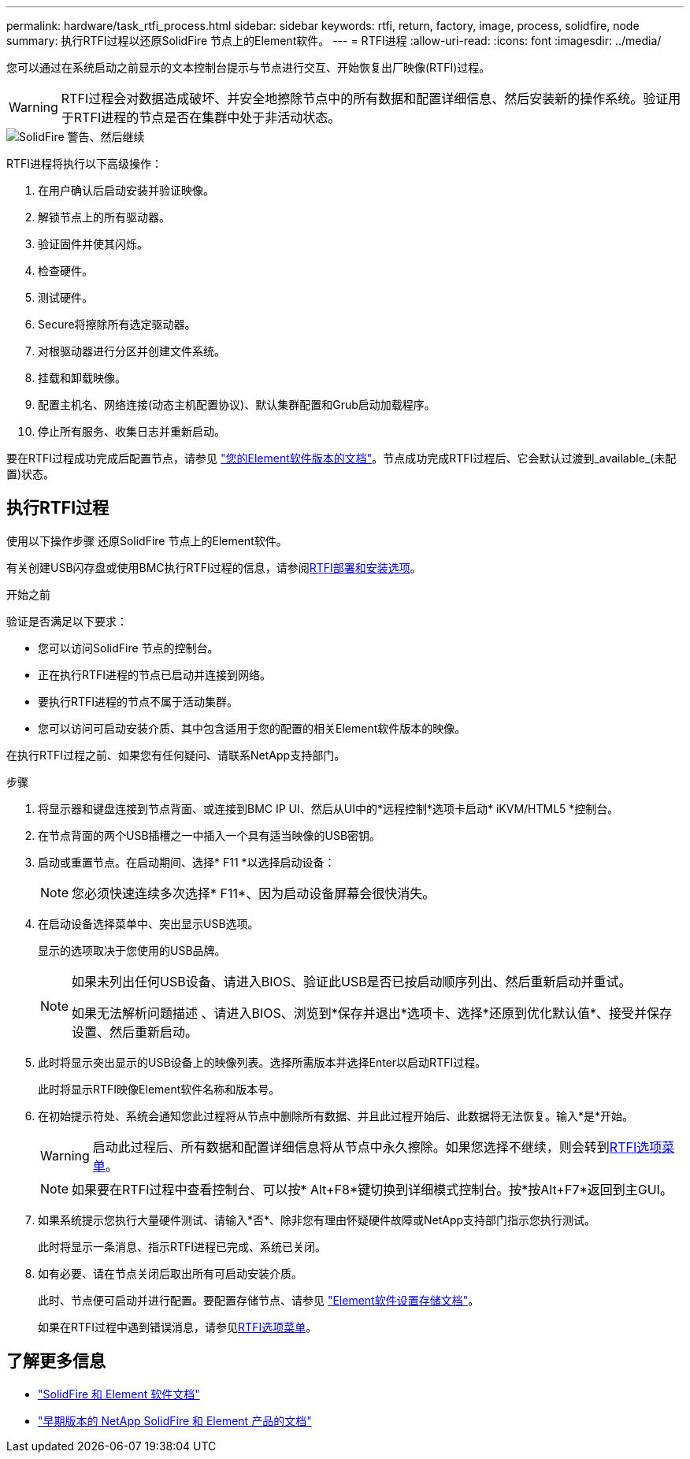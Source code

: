 ---
permalink: hardware/task_rtfi_process.html 
sidebar: sidebar 
keywords: rtfi, return, factory, image, process, solidfire, node 
summary: 执行RTFI过程以还原SolidFire 节点上的Element软件。 
---
= RTFI进程
:allow-uri-read: 
:icons: font
:imagesdir: ../media/


[role="lead"]
您可以通过在系统启动之前显示的文本控制台提示与节点进行交互、开始恢复出厂映像(RTFI)过程。


WARNING: RTFI过程会对数据造成破坏、并安全地擦除节点中的所有数据和配置详细信息、然后安装新的操作系统。验证用于RTFI进程的节点是否在集群中处于非活动状态。

image::../media/rtfi_warning.PNG[SolidFire 警告、然后继续]

RTFI进程将执行以下高级操作：

. 在用户确认后启动安装并验证映像。
. 解锁节点上的所有驱动器。
. 验证固件并使其闪烁。
. 检查硬件。
. 测试硬件。
. Secure将擦除所有选定驱动器。
. 对根驱动器进行分区并创建文件系统。
. 挂载和卸载映像。
. 配置主机名、网络连接(动态主机配置协议)、默认集群配置和Grub启动加载程序。
. 停止所有服务、收集日志并重新启动。


要在RTFI过程成功完成后配置节点，请参见 https://docs.netapp.com/us-en/element-software/index.html["您的Element软件版本的文档"^]。节点成功完成RTFI过程后、它会默认过渡到_available_(未配置)状态。



== 执行RTFI过程

使用以下操作步骤 还原SolidFire 节点上的Element软件。

有关创建USB闪存盘或使用BMC执行RTFI过程的信息，请参阅xref:task_rtfi_deployment_and_install_options.adoc[RTFI部署和安装选项]。

.开始之前
验证是否满足以下要求：

* 您可以访问SolidFire 节点的控制台。
* 正在执行RTFI进程的节点已启动并连接到网络。
* 要执行RTFI进程的节点不属于活动集群。
* 您可以访问可启动安装介质、其中包含适用于您的配置的相关Element软件版本的映像。


在执行RTFI过程之前、如果您有任何疑问、请联系NetApp支持部门。

.步骤
. 将显示器和键盘连接到节点背面、或连接到BMC IP UI、然后从UI中的*远程控制*选项卡启动* iKVM/HTML5 *控制台。
. 在节点背面的两个USB插槽之一中插入一个具有适当映像的USB密钥。
. 启动或重置节点。在启动期间、选择* F11 *以选择启动设备：
+

NOTE: 您必须快速连续多次选择* F11*、因为启动设备屏幕会很快消失。

. 在启动设备选择菜单中、突出显示USB选项。
+
显示的选项取决于您使用的USB品牌。

+
[NOTE]
====
如果未列出任何USB设备、请进入BIOS、验证此USB是否已按启动顺序列出、然后重新启动并重试。

如果无法解析问题描述 、请进入BIOS、浏览到*保存并退出*选项卡、选择*还原到优化默认值*、接受并保存设置、然后重新启动。

====
. 此时将显示突出显示的USB设备上的映像列表。选择所需版本并选择Enter以启动RTFI过程。
+
此时将显示RTFI映像Element软件名称和版本号。

. 在初始提示符处、系统会通知您此过程将从节点中删除所有数据、并且此过程开始后、此数据将无法恢复。输入*是*开始。
+

WARNING: 启动此过程后、所有数据和配置详细信息将从节点中永久擦除。如果您选择不继续，则会转到xref:task_rtfi_options_menu.html[RTFI选项菜单]。

+

NOTE: 如果要在RTFI过程中查看控制台、可以按* Alt+F8*键切换到详细模式控制台。按*按Alt+F7*返回到主GUI。

. 如果系统提示您执行大量硬件测试、请输入*否*、除非您有理由怀疑硬件故障或NetApp支持部门指示您执行测试。
+
此时将显示一条消息、指示RTFI进程已完成、系统已关闭。

. 如有必要、请在节点关闭后取出所有可启动安装介质。
+
此时、节点便可启动并进行配置。要配置存储节点、请参见 https://docs.netapp.com/us-en/element-software/setup/concept_setup_overview.html["Element软件设置存储文档"^]。

+
如果在RTFI过程中遇到错误消息，请参见xref:task_rtfi_options_menu.html[RTFI选项菜单]。





== 了解更多信息

* https://docs.netapp.com/us-en/element-software/index.html["SolidFire 和 Element 软件文档"]
* https://docs.netapp.com/sfe-122/topic/com.netapp.ndc.sfe-vers/GUID-B1944B0E-B335-4E0B-B9F1-E960BF32AE56.html["早期版本的 NetApp SolidFire 和 Element 产品的文档"^]

